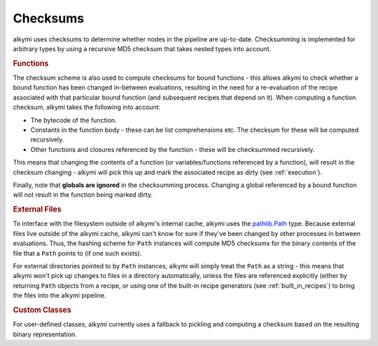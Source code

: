 .. _checksums:

Checksums
=========

alkymi uses checksums to determine whether nodes in the pipeline are up-to-date. Checksumming is implemented for
arbitrary types by using a recursive MD5 checksum that takes nested types into account.


.. rubric:: Functions

The checksum scheme is also used to compute checksums for bound functions - this allows alkymi to check whether a bound
function has been changed in-between evaluations, resulting in the need for a re-evaluation of the recipe associated
with that particular bound function (and subsequent recipes that depend on it). When computing a function checksum,
alkymi takes the following into account:

* The bytecode of the function.
* Constants in the function body - these can be list comprehensions etc. The checksum for these will be computed
  recursively.
* Other functions and closures referenced by the function - these will be checksummed recursively.

This means that changing the contents of a function (or variables/functions referenced by a function), will result in
the checksum changing - alkymi will pick this up and mark the associated recipe as dirty (see :ref:`execution`).

Finally, note that **globals are ignored** in the checksumming process. Changing a global referenced by a bound function
will not result in the function being marked dirty.


.. _checksums_external_files:

.. rubric:: External Files

To interface with the filesystem outside of alkymi's internal cache, alkymi uses the
`pathlib.Path <https://docs.python.org/3/library/pathlib.html#pathlib.Path>`_ type. Because external files live outside
of the alkymi cache, alkymi can't know for sure if they've been changed by other processes in between evaluations. Thus,
the hashing scheme for ``Path`` instances will compute MD5 checksums for the binary contents of the file that a ``Path``
points to (if one such exists).

For external directories pointed to by ``Path`` instances, alkymi will simply treat the
``Path`` as a string - this means that alkymi won't pick up changes to files in a directory automatically, unless the
files are referenced explicitly (either by returning ``Path`` objects from a recipe, or using one of the built-in recipe
generators (see :ref:`built_in_recipes`) to bring the files into the alkymi pipeline.


.. rubric:: Custom Classes

For user-defined classes, alkymi currently uses a fallback to pickling and computing a checksum based on the resulting
binary representation.
